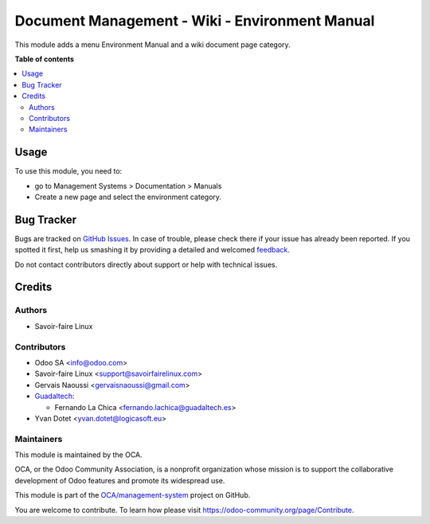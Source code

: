 ===============================================
Document Management - Wiki - Environment Manual
===============================================

.. !!!!!!!!!!!!!!!!!!!!!!!!!!!!!!!!!!!!!!!!!!!!!!!!!!!!
   !! This file is generated by oca-gen-addon-readme !!
   !! changes will be overwritten.                   !!
   !!!!!!!!!!!!!!!!!!!!!!!!!!!!!!!!!!!!!!!!!!!!!!!!!!!!

.. |badge1| image:: https://img.shields.io/badge/maturity-Beta-yellow.png
    :target: https://odoo-community.org/page/development-status
    :alt: Beta
.. |badge2| image:: https://img.shields.io/badge/licence-AGPL--3-blue.png
    :target: http://www.gnu.org/licenses/agpl-3.0-standalone.html
    :alt: License: AGPL-3
.. |badge3| image:: https://img.shields.io/badge/github-OCA%2Fmanagement--system-lightgray.png?logo=github
    :target: https://github.com/OCA/management-system/tree/15.0/document_page_environment_manual
    :alt: OCA/management-system
.. |badge4| image:: https://img.shields.io/badge/weblate-Translate%20me-F47D42.png
    :target: https://translation.odoo-community.org/projects/management-system-15-0/management-system-15-0-document_page_environment_manual
    :alt: Translate me on Weblate
.. |badge5| image:: https://img.shields.io/badge/runbot-Try%20me-875A7B.png
    :target: https://runbot.odoo-community.org/runbot/128/15.0
    :alt: Try me on Runbot

|badge1| |badge2| |badge3| |badge4| |badge5| 

This module adds a menu Environment Manual and a wiki document page category.

**Table of contents**

.. contents::
   :local:

Usage
=====

To use this module, you need to:

* go to Management Systems  > Documentation > Manuals
* Create a new page and select the environment category.

Bug Tracker
===========

Bugs are tracked on `GitHub Issues <https://github.com/OCA/management-system/issues>`_.
In case of trouble, please check there if your issue has already been reported.
If you spotted it first, help us smashing it by providing a detailed and welcomed
`feedback <https://github.com/OCA/management-system/issues/new?body=module:%20document_page_environment_manual%0Aversion:%2015.0%0A%0A**Steps%20to%20reproduce**%0A-%20...%0A%0A**Current%20behavior**%0A%0A**Expected%20behavior**>`_.

Do not contact contributors directly about support or help with technical issues.

Credits
=======

Authors
~~~~~~~

* Savoir-faire Linux

Contributors
~~~~~~~~~~~~

* Odoo SA <info@odoo.com>
* Savoir-faire Linux <support@savoirfairelinux.com>
* Gervais Naoussi <gervaisnaoussi@gmail.com>

* `Guadaltech <https://www.guadaltech.es>`_:

  * Fernando La Chica <fernando.lachica@guadaltech.es>
* Yvan Dotet <yvan.dotet@logicasoft.eu>

Maintainers
~~~~~~~~~~~

This module is maintained by the OCA.

.. image:: https://odoo-community.org/logo.png
   :alt: Odoo Community Association
   :target: https://odoo-community.org

OCA, or the Odoo Community Association, is a nonprofit organization whose
mission is to support the collaborative development of Odoo features and
promote its widespread use.

This module is part of the `OCA/management-system <https://github.com/OCA/management-system/tree/15.0/document_page_environment_manual>`_ project on GitHub.

You are welcome to contribute. To learn how please visit https://odoo-community.org/page/Contribute.

